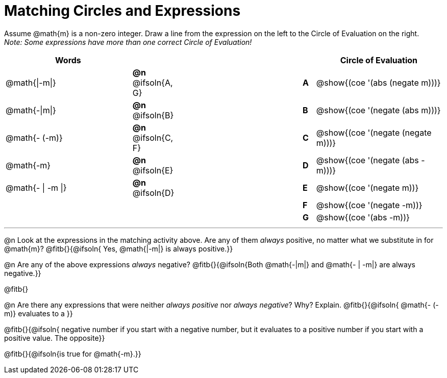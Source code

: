 = Matching Circles and Expressions

++++
<style>
table {grid-auto-rows: 1fr;}
td .solution::before { content: ' → '; }
</style>
++++


Assume @math{m} is a non-zero integer. Draw a line from the expression on the left to the Circle of Evaluation on the right. +
_Note: Some expressions have more than one correct Circle of Evaluation!_

[cols="^.^10a,^.^3a,10a,^.^1a,^.^10a", options="header", stripes="none", grid="none", frame="none"]
|===
| Words
|||
| Circle of Evaluation

| @math{\|-m\|}
|*@n* @ifsoln{A, G}||*A*
| @show{(coe '(abs (negate m)))}

| @math{-\|m\|}
|*@n* @ifsoln{B}||*B*
| @show{(coe '(negate (abs m)))}

| @math{- (-m)}
|*@n* @ifsoln{C, F}||*C*
| @show{(coe '(negate (negate m)))}

| @math{-m}
|*@n* @ifsoln{E}||*D*
| @show{(coe '(negate (abs -m)))}

| @math{- \| -m \|}
|*@n* @ifsoln{D}	||*E*
| @show{(coe '(negate m))}

|
| ||*F*
| @show{(coe '(negate -m))}

|
| ||*G*
| @show{(coe '(abs -m))}


|===


---


@n Look at the expressions in the matching activity above. Are any of them _always_ positive, no matter what we substitute in for @math{m}? @fitb{}{@ifsoln{ Yes, @math{|-m|} is always positive.}}

@n Are any of the above expressions _always_ negative? @fitb{}{@ifsoln{Both @math{-|m|} and @math{- | -m|} are always negative.}}

@fitb{}

@n Are there any expressions that were neither _always positive_ nor _always negative_? Why? Explain. @fitb{}{@ifsoln{ @math{- (-m)} evaluates to a }}

@fitb{}{@ifsoln{ negative number if you start with a negative number, but it evaluates to a positive number if you start with a positive value. The opposite}}

@fitb{}{@ifsoln{is true for @math{-m}.}}
